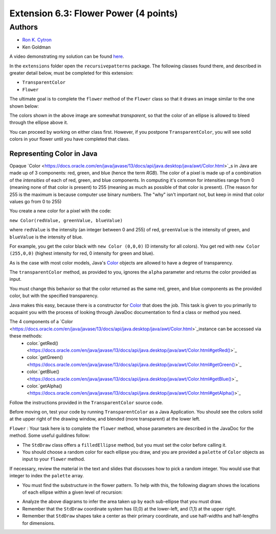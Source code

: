 ============
Extension 6.3: Flower Power (4 points)
============

Authors
============

* `Ron K. Cytron <http://www.cs.wustl.edu/~cytron/>`_
* Ken Goldman

A video demonstrating my solution can be found `here <6.03/flower.mp4>`_.

In the ``extensions`` folder open the ``recursivepatterns`` package.  The following classes found there, and described in greater detail below, must be completed for this extension:

* ``TransparentColor`` 

* ``Flower``

The ultimate goal is to complete the ``flower`` method of the ``Flower`` class so that it draws an image similar to the one shown below:

.. image:: 6.03/flower.png

The colors shown in the above image are somewhat *transparent*, so that the color of an ellipse is allowed to bleed through the ellipse above it.

You can proceed by working on either class first.  However, if you postpone ``TransparentColor``, you will see solid colors in your flower until you have completed that class.

Representing Color in Java
------------------

Opaque `Color <https://docs.oracle.com/en/java/javase/13/docs/api/java.desktop/java/awt/Color.html>`_s in Java are made up of 3 components: red, green, and blue (hence the term *RGB*). The color of a pixel is made up of a combination of the *intensities* of each of red, green, and blue components. In computing it's common for intensities range from 0 (meaning none of that color is present) to 255 (meaning as much as possible of that color is present). (The reason for 255 is the maximum is because computer use binary numbers. The "why" isn't important not, but keep in mind that color values go from 0 to 255)

You create a new color for a pixel with the code:

``new Color(redValue, greenValue, blueValue)``


where ``redValue`` is the intensity (an integer between 0 and 255) of red, ``greenValue`` is the intensity of green, and ``blueValue`` is the intensity of blue.

For example, you get the color black with ``new Color (0,0,0)`` (0 intensity for all colors). You get red with ``new Color (255,0,0)`` (highest intensity for red, 0 intensity for green and blue).

As is the case with most color models, Java's `Color <https://docs.oracle.com/en/java/javase/13/docs/api/java.desktop/java/awt/Color.html>`_ objects are allowed to have a degree of transparency.

The ``transparentColor`` method, as provided to you, ignores the ``alpha`` parameter and returns the color provided as input.

You must change this behavior so that the color returned as the same red, green, and blue components as the provided color, but with the specified transparency.

Java makes this easy, because there is a constructor for `Color <https://docs.oracle.com/en/java/javase/13/docs/api/java.desktop/java/awt/Color.html#%3Cinit%3E(int,int,int,int)>`_  
that does the job. This task is given to you primarily to acquaint you with the process of looking through JavaDoc documentation to find a class or method you need.

The 4 components of a `Color <https://docs.oracle.com/en/java/javase/13/docs/api/java.desktop/java/awt/Color.html>`_instance can be accessed via these methods:
 - color.`getRed() <https://docs.oracle.com/en/java/javase/13/docs/api/java.desktop/java/awt/Color.html#getRed()>`_
 - color.`getGreen() <https://docs.oracle.com/en/java/javase/13/docs/api/java.desktop/java/awt/Color.html#getGreen()>`_
 - color.`getBlue() <https://docs.oracle.com/en/java/javase/13/docs/api/java.desktop/java/awt/Color.html#getBlue()>`_
 - color.`getAlpha() <https://docs.oracle.com/en/java/javase/13/docs/api/java.desktop/java/awt/Color.html#getAlpha()>`_

Follow the instructions provided in the ``TransparentColor`` source code.

Before moving on, test your code by running ``TransparentColor`` as a Java Application.  You should see the colors solid at the upper right of the drawing window, and blended (more transparent) at the lower left.


``Flower`` : Your task here is to complete the ``flower`` method, whose parameters are described in the JavaDoc for the method.  Some useful guildines follow:

* The ``StdDraw`` class offers a ``filledEllipse`` method, but you must set the color before calling it.
* You should choose a random color for each ellipse you draw, and you are provided a ``palette`` of ``Color`` objects as input to your ``flower`` method.

If necessary, review the material in the text and slides that discusses how to pick a random integer.  You would use that integer to index the ``palette`` array.

* You must find the substructure in the flower pattern.  To help with this, the following diagram shows the locations of each ellipse within a given level of recursion:

.. image:: 6.03/five-recursive-calls.jpg

* Analyze the above diagrams to infer the area taken up by each sub-ellipse that you must draw.

* Remember that the ``StdDraw`` coordinate system has (0,0) at the  lower-left, and (1,1) at the upper right.

* Remember that ``StdDraw`` shapes take a center as their primary coordinate, and use half-widths and half-lengths for dimensions.
